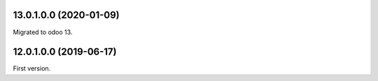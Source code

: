 13.0.1.0.0 (2020-01-09)
~~~~~~~~~~~~~~~~~~~~~~~

Migrated to odoo 13.

12.0.1.0.0 (2019-06-17)
~~~~~~~~~~~~~~~~~~~~~~~

First version.
